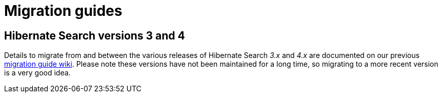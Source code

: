 = Migration guides
:awestruct-layout: project-migrate
:awestruct-project: search
:page-interpolate: true

== Hibernate Search versions 3 and 4

Details to migrate from and between the various releases of Hibernate Search _3.x_ and _4.x_ are documented on our previous https://developer.jboss.org/docs/DOC-15249[migration guide wiki].
Please note these versions have not been maintained for a long time, so migrating to a more recent version is a very good idea.
